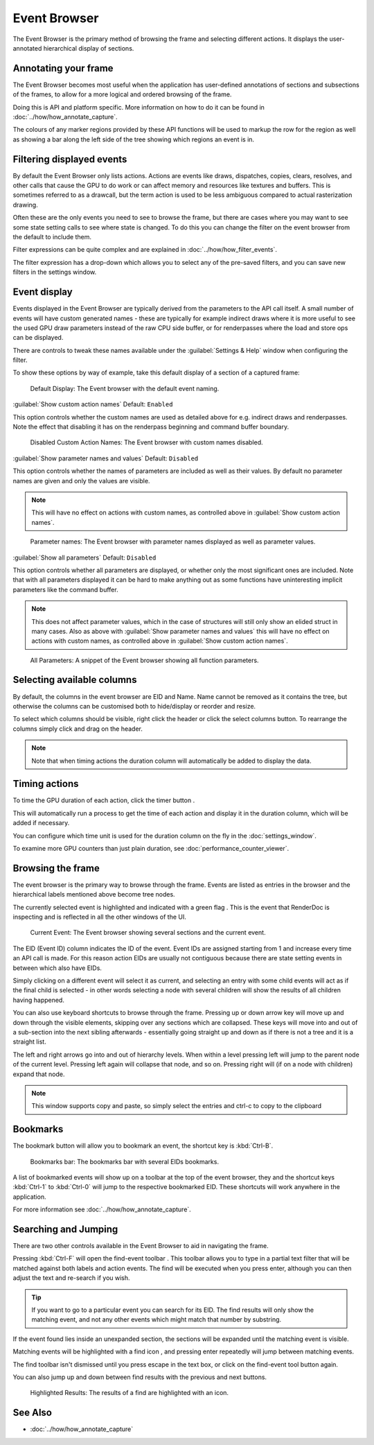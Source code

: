 Event Browser
=============

The Event Browser is the primary method of browsing the frame and selecting different actions. It displays the user-annotated hierarchical display of sections.

Annotating your frame
---------------------

The Event Browser becomes most useful when the application has user-defined annotations of sections and subsections of the frames, to allow for a more logical and ordered browsing of the frame.

Doing this is API and platform specific. More information on how to do it can be found in :doc:`../how/how_annotate_capture`.

The colours of any marker regions provided by these API functions will be used to markup the row for the region as well as showing a bar along the left side of the tree showing which regions an event is in.

Filtering displayed events
--------------------------

By default the Event Browser only lists actions. Actions are events like draws, dispatches, copies, clears, resolves, and other calls that cause the GPU to do work or can affect memory and resources like textures and buffers. This is sometimes referred to as a drawcall, but the term action is used to be less ambiguous compared to actual rasterization drawing.

Often these are the only events you need to see to browse the frame, but there are cases where you may want to see some state setting calls to see where state is changed. To do this you can change the filter on the event browser from the default to include them.

Filter expressions can be quite complex and are explained in :doc:`../how/how_filter_events`.

The filter expression has a drop-down which allows you to select any of the pre-saved filters, and you can save new filters in the settings window.

Event display
-------------

Events displayed in the Event Browser are typically derived from the parameters to the API call itself. A small number of events will have custom generated names - these are typically for example indirect draws where it is more useful to see the used GPU draw parameters instead of the raw CPU side buffer, or for renderpasses where the load and store ops can be displayed.

There are controls to tweak these names available under the :guilabel:`Settings & Help` window when configuring the filter.

To show these options by way of example, take this default display of a section of a captured frame:

.. figure:: ../imgs/Screenshots/EventsDefaultDisplay.png

	Default Display: The Event browser with the default event naming.

| :guilabel:`Show custom action names` Default: ``Enabled``

This option controls whether the custom names are used as detailed above for e.g. indirect draws and renderpasses. Note the effect that disabling it has on the renderpass beginning and command buffer boundary.

.. figure:: ../imgs/Screenshots/EventsNoCustom.png

	Disabled Custom Action Names: The Event browser with custom names disabled.

| :guilabel:`Show parameter names and values` Default: ``Disabled``

This option controls whether the names of parameters are included as well as their values. By default no parameter names are given and only the values are visible.

.. note::
	This will have no effect on actions with custom names, as controlled above in :guilabel:`Show custom action names`.

.. figure:: ../imgs/Screenshots/EventsParameterNames.png

	Parameter names: The Event browser with parameter names displayed as well as parameter values.

| :guilabel:`Show all parameters` Default: ``Disabled``

This option controls whether all parameters are displayed, or whether only the most significant ones are included. Note that with all parameters displayed it can be hard to make anything out as some functions have uninteresting implicit parameters like the command buffer.

.. note::
	This does not affect parameter values, which in the case of structures will still only show an elided struct in many cases. Also as above with :guilabel:`Show parameter names and values` this will have no effect on actions with custom names, as controlled above in :guilabel:`Show custom action names`.

.. figure:: ../imgs/Screenshots/EventsAllParameters.png

	All Parameters: A snippet of the Event browser showing all function parameters.


Selecting available columns
---------------------------

By default, the columns in the event browser are EID and Name. Name cannot be removed as it contains the tree, but otherwise the columns can be customised both to hide/display or reorder and resize.

.. |timeline_marker| image:: ../imgs/icons/timeline_marker.png

To select which columns should be visible, right click the header or click the |timeline_marker| select columns button. To rearrange the columns simply click and drag on the header.

.. note::

	Note that when timing actions the duration column will automatically be added to display the data.

Timing actions
--------------

.. |time| image:: ../imgs/icons/time.png

To time the GPU duration of each action, click the timer button |time|.

This will automatically run a process to get the time of each action and display it in the duration column, which will be added if necessary.

You can configure which time unit is used for the duration column on the fly in the :doc:`settings_window`.

To examine more GPU counters than just plain duration, see :doc:`performance_counter_viewer`.

Browsing the frame
------------------

The event browser is the primary way to browse through the frame. Events are listed as entries in the browser and the hierarchical labels mentioned above become tree nodes.

.. |flag_green| image:: ../imgs/icons/flag_green.png

The currently selected event is highlighted and indicated with a green flag |flag_green|. This is the event that RenderDoc is inspecting and is reflected in all the other windows of the UI.

.. figure:: ../imgs/Screenshots/EventBrowserRegions.png

	Current Event: The Event browser showing several sections and the current event.

The EID (Event ID) column indicates the ID of the event. Event IDs are assigned starting from 1 and increase every time an API call is made. For this reason action EIDs are usually not contiguous because there are state setting events in between which also have EIDs.

Simply clicking on a different event will select it as current, and selecting an entry with some child events will act as if the final child is selected - in other words selecting a node with several children will show the results of all children having happened.

You can also use keyboard shortcuts to browse through the frame. Pressing up or down arrow key will move up and down through the visible elements, skipping over any sections which are collapsed. These keys will move into and out of a sub-section into the next sibling afterwards - essentially going straight up and down as if there is not a tree and it is a straight list.

The left and right arrows go into and out of hierarchy levels. When within a level pressing left will jump to the parent node of the current level. Pressing left again will collapse that node, and so on. Pressing right will (if on a node with children) expand that node.

.. note::

	This window supports copy and paste, so simply select the entries and ctrl-c to copy to the clipboard

Bookmarks
---------

.. |asterisk_orange| image:: ../imgs/icons/asterisk_orange.png

The |asterisk_orange| bookmark button will allow you to bookmark an event, the shortcut key is :kbd:`Ctrl-B`.

.. figure:: ../imgs/Screenshots/BookmarksBar.png

	Bookmarks bar: The bookmarks bar with several EIDs bookmarks.

A list of bookmarked events will show up on a toolbar at the top of the event browser, they and the shortcut keys :kbd:`Ctrl-1` to :kbd:`Ctrl-0` will jump to the respective bookmarked EID. These shortcuts will work anywhere in the application.

For more information see :doc:`../how/how_annotate_capture`.

Searching and Jumping
---------------------

There are two other controls available in the Event Browser to aid in navigating the frame.

.. |find| image:: ../imgs/icons/find.png

Pressing :kbd:`Ctrl-F` will open the find-event toolbar |find|. This toolbar allows you to type in a partial text filter that will be matched against both labels and action events. The find will be executed when you press enter, although you can then adjust the text and re-search if you wish.

.. tip::

	If you want to go to a particular event you can search for its EID. The find results will only show the matching event, and not any other events which might match that number by substring.

If the event found lies inside an unexpanded section, the sections will be expanded until the matching event is visible.

Matching events will be highlighted with a find icon |find|, and pressing enter repeatedly will jump between matching events.

The find toolbar isn't dismissed until you press escape in the text box, or click on the find-event tool button |find| again.

.. |arrow_left| image:: ../imgs/icons/arrow_left.png
.. |arrow_right| image:: ../imgs/icons/arrow_right.png

You can also jump up and down between find results with the previous |arrow_left| and next |arrow_right| buttons.

.. figure:: ../imgs/Screenshots/FindResults.png

	Highlighted Results: The results of a find are highlighted with an icon.

See Also
--------

* :doc:`../how/how_annotate_capture`
